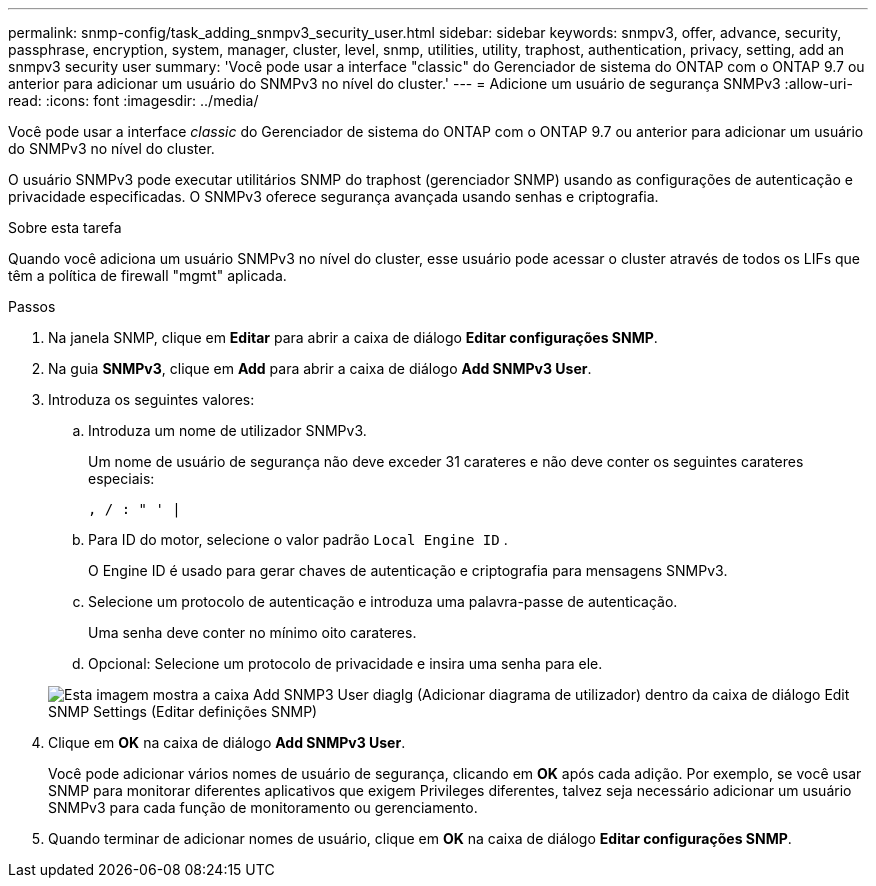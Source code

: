 ---
permalink: snmp-config/task_adding_snmpv3_security_user.html 
sidebar: sidebar 
keywords: snmpv3, offer, advance, security, passphrase, encryption, system, manager, cluster, level, snmp, utilities, utility, traphost, authentication, privacy, setting, add an snmpv3 security user 
summary: 'Você pode usar a interface "classic" do Gerenciador de sistema do ONTAP com o ONTAP 9.7 ou anterior para adicionar um usuário do SNMPv3 no nível do cluster.' 
---
= Adicione um usuário de segurança SNMPv3
:allow-uri-read: 
:icons: font
:imagesdir: ../media/


[role="lead"]
Você pode usar a interface _classic_ do Gerenciador de sistema do ONTAP com o ONTAP 9.7 ou anterior para adicionar um usuário do SNMPv3 no nível do cluster.

O usuário SNMPv3 pode executar utilitários SNMP do traphost (gerenciador SNMP) usando as configurações de autenticação e privacidade especificadas. O SNMPv3 oferece segurança avançada usando senhas e criptografia.

.Sobre esta tarefa
Quando você adiciona um usuário SNMPv3 no nível do cluster, esse usuário pode acessar o cluster através de todos os LIFs que têm a política de firewall "mgmt" aplicada.

.Passos
. Na janela SNMP, clique em *Editar* para abrir a caixa de diálogo *Editar configurações SNMP*.
. Na guia *SNMPv3*, clique em *Add* para abrir a caixa de diálogo *Add SNMPv3 User*.
. Introduza os seguintes valores:
+
.. Introduza um nome de utilizador SNMPv3.
+
Um nome de usuário de segurança não deve exceder 31 carateres e não deve conter os seguintes carateres especiais:

+
`, / : " ' |`

.. Para ID do motor, selecione o valor padrão `Local Engine ID` .
+
O Engine ID é usado para gerar chaves de autenticação e criptografia para mensagens SNMPv3.

.. Selecione um protocolo de autenticação e introduza uma palavra-passe de autenticação.
+
Uma senha deve conter no mínimo oito carateres.

.. Opcional: Selecione um protocolo de privacidade e insira uma senha para ele.


+
image::../media/snmp_cfg_v3user_step3.gif[Esta imagem mostra a caixa Add SNMP3 User diaglg (Adicionar diagrama de utilizador) dentro da caixa de diálogo Edit SNMP Settings (Editar definições SNMP),in which the example user name "snmpv3user" is entered,the Engine ID is "LocalEngineID"]

. Clique em *OK* na caixa de diálogo *Add SNMPv3 User*.
+
Você pode adicionar vários nomes de usuário de segurança, clicando em *OK* após cada adição. Por exemplo, se você usar SNMP para monitorar diferentes aplicativos que exigem Privileges diferentes, talvez seja necessário adicionar um usuário SNMPv3 para cada função de monitoramento ou gerenciamento.

. Quando terminar de adicionar nomes de usuário, clique em *OK* na caixa de diálogo *Editar configurações SNMP*.

